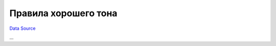 Правила хорошего тона
~~~~~~~~~~~~~~~~~~~~~
`Data Source`_

...

.. _Data Source: http://guide.in-portal.org/rus/index.php/K4:%D0%9F%D1%80%D0%B0%D0%B2%D0%B8%D0%BB%D0%B0_%D1%85%D0%BE%D1%80%D0%BE%D1%88%D0%B5%D0%B3%D0%BE_%D1%82%D0%BE%D0%BD%D0%B0
